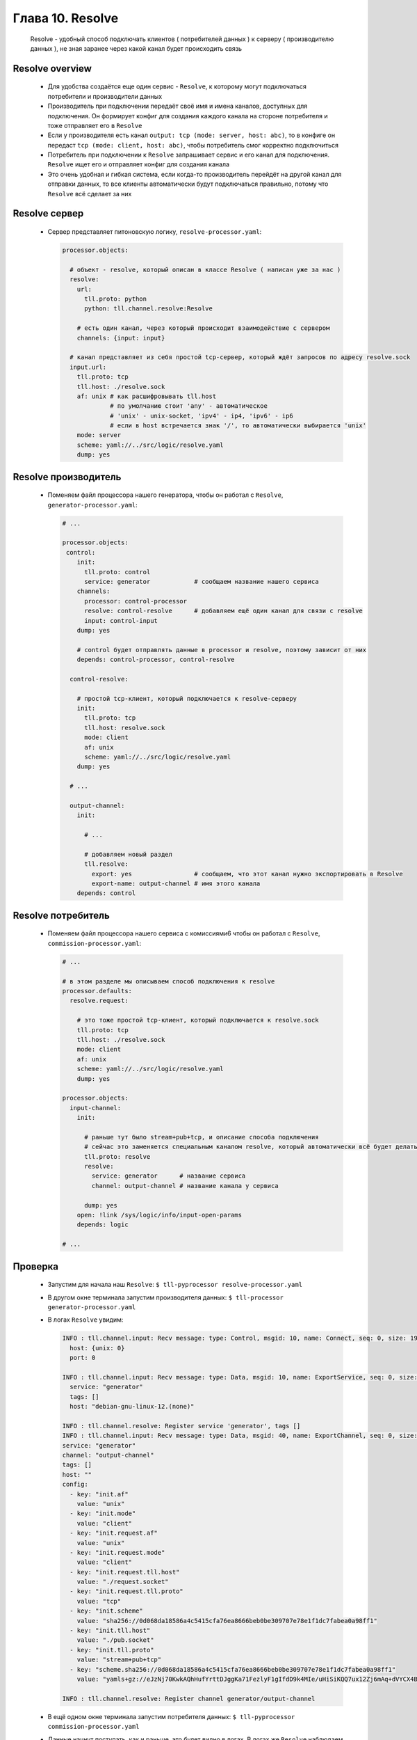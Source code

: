 Глава 10. Resolve
-----------------

  Resolve - удобный способ подключать клиентов ( потребителей данных ) к серверу ( производителю данных ), не зная заранее через какой канал будет происходить связь

Resolve overview
^^^^^^^^^^^^^^^^

  - Для удобства создаётся еще один сервис - ``Resolve``, к которому могут подключаться потребители и производители данных
  - Производитель при подключении передаёт своё имя и имена каналов, доступных для подключения. Он формирует конфиг для создания каждого канала на стороне потребителя и тоже отправляет его в ``Resolve``
  - Если у производителя есть канал ``output: tcp (mode: server, host: abc)``, то в конфиге он передаст ``tcp (mode: client, host: abc)``, чтобы потребитель смог корректно подключиться
  - Потребитель при подключении к ``Resolve`` запрашивает сервис и его канал для подключения. ``Resolve`` ищет его и отправляет конфиг для создания канала
  - Это очень удобная и гибкая система, если когда-то производитель перейдёт на другой канал для отправки данных, то все клиенты автоматически будут подключаться правильно, потому что ``Resolve`` всё сделает за них

Resolve сервер
^^^^^^^^^^^^^^

  - Сервер представляет питоновскую логику, ``resolve-processor.yaml``:

    .. code:: yaml

      processor.objects:

        # объект - resolve, который описан в классе Resolve ( написан уже за нас )
        resolve:
          url:
            tll.proto: python
            python: tll.channel.resolve:Resolve

          # есть один канал, через который происходит взаимодействие с сервером
          channels: {input: input}
      
        # канал представляет из себя простой tcp-сервер, который ждёт запросов по адресу resolve.sock
        input.url:
          tll.proto: tcp
          tll.host: ./resolve.sock
          af: unix # как расшифровывать tll.host
                   # по умолчанию стоит 'any' - автоматическое
                   # 'unix' - unix-socket, 'ipv4' - ip4, 'ipv6' - ip6
                   # если в host встречается знак '/', то автоматически выбирается 'unix'
          mode: server
          scheme: yaml://../src/logic/resolve.yaml
          dump: yes

Resolve производитель
^^^^^^^^^^^^^^^^^^^^^

  - Поменяем файл процессора нашего генератора, чтобы он работал с ``Resolve``, ``generator-processor.yaml``:

    .. code:: yaml

      # ...

      processor.objects:
       control:
          init:
            tll.proto: control
            service: generator            # сообщаем название нашего сервиса
          channels:
            processor: control-processor
            resolve: control-resolve      # добавляем ещё один канал для связи с resolve
            input: control-input
          dump: yes

          # control будет отправлять данные в processor и resolve, поэтому зависит от них
          depends: control-processor, control-resolve
        
        control-resolve:

          # простой tcp-клиент, который подключается к resolve-серверу
          init:
            tll.proto: tcp
            tll.host: resolve.sock
            mode: client
            af: unix
            scheme: yaml://../src/logic/resolve.yaml
          dump: yes

        # ...

        output-channel:
          init:

            # ...

            # добавляем новый раздел
            tll.resolve:
              export: yes                 # сообщаем, что этот канал нужно экспортировать в Resolve
              export-name: output-channel # имя этого канала
          depends: control

Resolve потребитель
^^^^^^^^^^^^^^^^^^^

  - Поменяем файл процессора нашего сервиса с комиссиями6 чтобы он работал с ``Resolve``, ``commission-processor.yaml``:

    .. code:: yaml

      # ...

      # в этом разделе мы описываем способ подключения к resolve
      processor.defaults:
        resolve.request:

          # это тоже простой tcp-клиент, который подключается к resolve.sock
          tll.proto: tcp
          tll.host: ./resolve.sock
          mode: client
          af: unix
          scheme: yaml://../src/logic/resolve.yaml
          dump: yes

      processor.objects:
        input-channel:
          init:

            # раньше тут было stream+pub+tcp, и описание способа подключения
            # сейчас это заменяется специальным каналом resolve, который автоматически всё будет делать
            tll.proto: resolve
            resolve:
              service: generator      # название сервиса
              channel: output-channel # название канала у сервиса

            dump: yes
          open: !link /sys/logic/info/input-open-params
          depends: logic

      # ...

Проверка
^^^^^^^^

  - Запустим для начала наш ``Resolve``: ``$ tll-pyprocessor resolve-processor.yaml``
  - В другом окне терминала запустим производителя данных: ``$ tll-processor generator-processor.yaml``
  - В логах ``Resolve`` увидим:

    .. code::

      INFO : tll.channel.input: Recv message: type: Control, msgid: 10, name: Connect, seq: 0, size: 19, addr: 0x10000000f
        host: {unix: 0}
        port: 0
      
      INFO : tll.channel.input: Recv message: type: Data, msgid: 10, name: ExportService, seq: 0, size: 61, addr: 0x10000000f
        service: "generator"
        tags: []
        host: "debian-gnu-linux-12.(none)"
      
      INFO : tll.channel.resolve: Register service 'generator', tags []
      INFO : tll.channel.input: Recv message: type: Data, msgid: 40, name: ExportChannel, seq: 0, size: 831, addr: 0x10000000f
      service: "generator"
      channel: "output-channel"
      tags: []
      host: ""
      config:
        - key: "init.af"
          value: "unix"
        - key: "init.mode"
          value: "client"
        - key: "init.request.af"
          value: "unix"
        - key: "init.request.mode"
          value: "client"
        - key: "init.request.tll.host"
          value: "./request.socket"
        - key: "init.request.tll.proto"
          value: "tcp"
        - key: "init.scheme"
          value: "sha256://0d068da18586a4c5415cfa76ea8666beb0be309707e78e1f1dc7fabea0a98ff1"
        - key: "init.tll.host"
          value: "./pub.socket"
        - key: "init.tll.proto"
          value: "stream+pub+tcp"
        - key: "scheme.sha256://0d068da18586a4c5415cfa76ea8666beb0be309707e78e1f1dc7fabea0a98ff1"
          value: "yamls+gz://eJzNj70KwkAQhHufYrttDJggKa71FezlyF1gIfdD9k4MIe/uHiSiKQQ7ux12Zj6mAq+dVYCX4BwxU/B4ACCjoDnJ0ZMdDCu5ACqYV3MiZ/EIaYpFkU/tWWSISeKsYMbRchhykSgGz/LF4sY1fItBUrgsu2Iy+9q9466H/J29cXp6WNMURrWNvI7as+7S28r6L1fGkbpfV342dCEL+tWQpaJuhfME4+OWRQ=="

      INFO : tll.channel.resolve: Register channel generator/output-channel

  - В ещё одном окне терминала запустим потребителя данных: ``$ tll-pyprocessor commission-processor.yaml``
  - Данные начнут поступать, как и раньше, это будет видно в логах. В логах же ``Resolve`` наблюдаем следующее:

    .. code::

      INFO : tll.channel.input: Recv message: type: Control, msgid: 10, name: Connect, seq: 0, size: 19, addr: 0x200000010
        host: {unix: 0}
        port: 0
      
      INFO : tll.channel.input: Recv message: type: Data, msgid: 60, name: Request, seq: 0, size: 41, addr: 0x200000010
        service: "generator"
        channel: "output-channel"
      
      DEBUG: tll.channel.resolve: Request for generator/output-channel
      INFO : tll.channel.resolve: Reply with channel generator/output-channel to input:200000010
      INFO : tll.channel.input: Post message: type: Data, msgid: 40, name: ExportChannel, seq: 0, size: 858, addr: 0x200000010
        service: "generator"
        channel: "output-channel"
        tags: []
        host: "debian-gnu-linux-12.(none)"
        config:
          - key: "init.af"
            value: "unix"
          - key: "init.mode"
            value: "client"
          - key: "init.request.af"
            value: "unix"
          - key: "init.request.mode"
            value: "client"
          - key: "init.request.tll.host"
            value: "./request.socket"
          - key: "init.request.tll.proto"
            value: "tcp"
          - key: "init.scheme"
            value: "sha256://0d068da18586a4c5415cfa76ea8666beb0be309707e78e1f1dc7fabea0a98ff1"
          - key: "init.tll.host"
            value: "./pub.socket"
          - key: "init.tll.proto"
            value: "stream+pub+tcp"
          - key: "scheme.sha256://0d068da18586a4c5415cfa76ea8666beb0be309707e78e1f1dc7fabea0a98ff1"
            value: "yamls+gz://eJzNj70KwkAQhHufYrttDJggKa71FezlyF1gIfdD9k4MIe/uHiSiKQQ7ux12Zj6mAq+dVYCX4BwxU/B4ACCjoDnJ0ZMdDCu5ACqYV3MiZ/EIaYpFkU/tWWSISeKsYMbRchhykSgGz/LF4sY1fItBUrgsu2Iy+9q9466H/J29cXp6WNMURrWNvI7as+7S28r6L1fGkbpfV342dCEL+tWQpaJuhfME4+OWRQ=="

      DEBUG: tll.channel.input/16: Connection closed
      INFO : tll.channel.input/16: State change: Active -> Closing
      INFO : tll.channel.input: Recv message: type: Control, msgid: 20, name: Disconnect, seq: 0, size: 0, addr: 0x200000010
  


